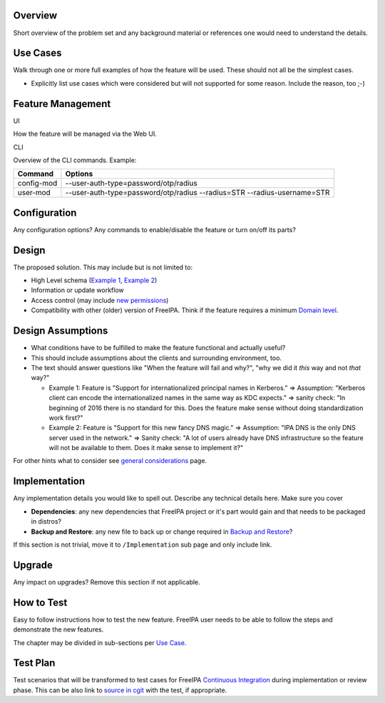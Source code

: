 Overview
--------

Short overview of the problem set and any background material or
references one would need to understand the details.



Use Cases
---------

Walk through one or more full examples of how the feature will be used.
These should not all be the simplest cases.

-  Explicitly list use cases which were considered but will not
   supported for some reason. Include the reason, too ;-)



Feature Management
------------------

UI

How the feature will be managed via the Web UI.

CLI

Overview of the CLI commands. Example:

+------------+--------------------------------------------------------+
| Command    | Options                                                |
+============+========================================================+
| config-mod | --user-auth-type=password/otp/radius                   |
+------------+--------------------------------------------------------+
| user-mod   | --user-auth-type=password/otp/radius --radius=STR      |
|            | --radius-username=STR                                  |
+------------+--------------------------------------------------------+

Configuration
----------------------------------------------------------------------------------------------

Any configuration options? Any commands to enable/disable the feature or
turn on/off its parts?

Design
------

The proposed solution. This may include but is not limited to:

-  High Level schema (`Example 1 <V4/OTP>`__, `Example
   2 <V4/Migrating_existing_environments_to_Trust>`__)
-  Information or update workflow
-  Access control (may include `new permissions <V4/Permissions_V2>`__)
-  Compatibility with other (older) version of FreeIPA. Think if the
   feature requires a minimum `Domain level <V4/Domain_Levels>`__.



Design Assumptions
----------------------------------------------------------------------------------------------

-  What conditions have to be fulfilled to make the feature functional
   and actually useful?
-  This should include assumptions about the clients and surrounding
   environment, too.
-  The text should answer questions like "When the feature will fail and
   why?", "why we did it *this* way and not *that* way?"

   -  Example 1: Feature is "Support for internationalized principal
      names in Kerberos." => Assumption: "Kerberos client can encode the
      internationalized names in the same way as KDC expects." => sanity
      check: "In beginning of 2016 there is no standard for this. Does
      the feature make sense without doing standardization work first?"
   -  Example 2: Feature is "Support for this new fancy DNS magic." =>
      Assumption: "IPA DNS is the only DNS server used in the network."
      => Sanity check: "A lot of users already have DNS infrastructure
      so the feature will not be available to them. Does it make sense
      to implement it?"

For other hints what to consider see `general
considerations <General_considerations>`__ page.

Implementation
--------------

Any implementation details you would like to spell out. Describe any
technical details here. Make sure you cover

-  **Dependencies**: any new dependencies that FreeIPA project or it's
   part would gain and that needs to be packaged in distros?
-  **Backup and Restore**: any new file to back up or change required in
   `Backup and Restore <V3/Backup_and_Restore>`__?

If this section is not trivial, move it to ``/Implementation`` sub page
and only include link.

Upgrade
-------

Any impact on upgrades? Remove this section if not applicable.



How to Test
-----------

Easy to follow instructions how to test the new feature. FreeIPA user
needs to be able to follow the steps and demonstrate the new features.

The chapter may be divided in sub-sections per `Use
Case <#Use_Cases>`__.



Test Plan
---------

Test scenarios that will be transformed to test cases for FreeIPA
`Continuous Integration <V3/Integration_testing>`__ during
implementation or review phase. This can be also link to `source in
cgit <https://git.fedorahosted.org/cgit/freeipa.git/>`__ with the test,
if appropriate.
